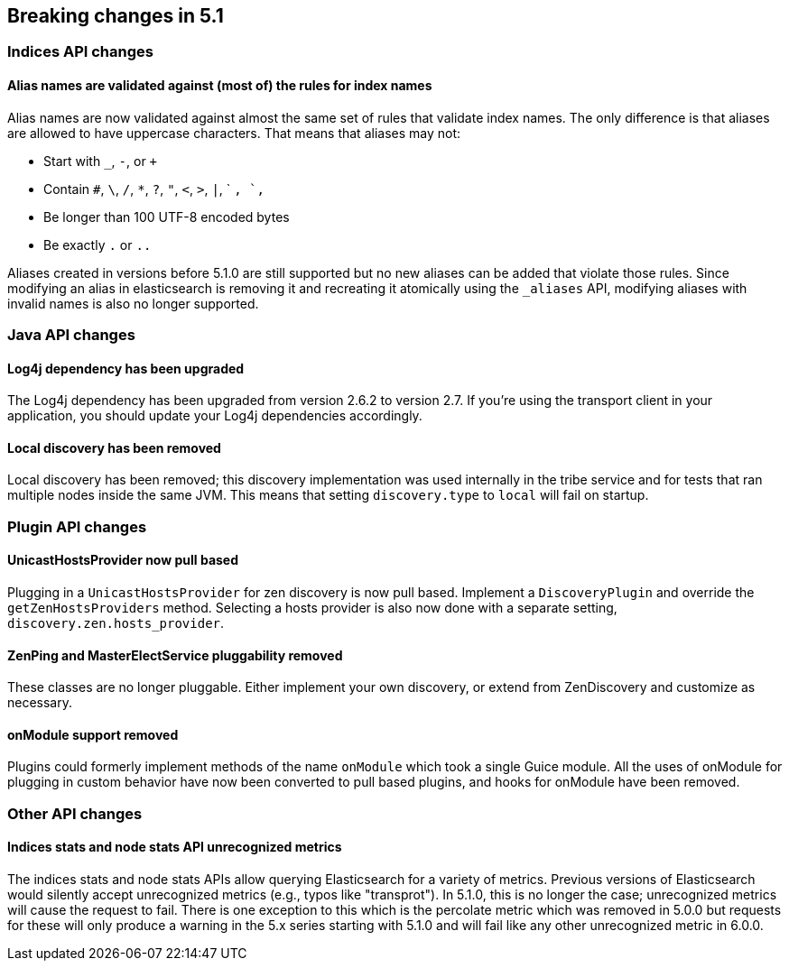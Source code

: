 [[breaking-changes-5.1]]
== Breaking changes in 5.1

[[breaking_51_index_api_changes]]
[float]
=== Indices API changes

[float]
==== Alias names are validated against (most of) the rules for index names

Alias names are now validated against almost the same set of rules that validate
index names. The only difference is that aliases are allowed to have uppercase
characters. That means that aliases may not:

* Start with `_`, `-`, or `+`
* Contain `#`, `\`, `/`, `*`, `?`, `"`, `<`, `>`, `|`, ` `, `,`
* Be longer than 100 UTF-8 encoded bytes
* Be exactly `.` or `..`

Aliases created in versions before 5.1.0 are still supported but no new aliases
can be added that violate those rules. Since modifying an alias in elasticsearch
is removing it and recreating it atomically using the `_aliases` API, modifying
aliases with invalid names is also no longer supported.

[[breaking_51_java_api_changes]]
[float]
=== Java API changes

[float]
==== Log4j dependency has been upgraded

The Log4j dependency has been upgraded from version 2.6.2 to version 2.7. If you're using the transport client in your
application, you should update your Log4j dependencies accordingly.

[float]
==== Local discovery has been removed

Local discovery has been removed; this discovery implementation was used internally in the tribe service and for tests
that ran multiple nodes inside the same JVM. This means that setting `discovery.type` to `local` will fail on startup.

[[breaking_51_plugin_api]]
[float]
=== Plugin API changes

[float]
==== UnicastHostsProvider now pull based

Plugging in a `UnicastHostsProvider` for zen discovery is now pull based. Implement a `DiscoveryPlugin` and override the `getZenHostsProviders` method. Selecting a hosts provider is also now done with a separate setting, `discovery.zen.hosts_provider`.

[float]
==== ZenPing and MasterElectService pluggability removed

These classes are no longer pluggable. Either implement your own discovery, or extend from ZenDiscovery and customize as necessary.

[float]
==== onModule support removed

Plugins could formerly implement methods of the name `onModule` which took a single
Guice module. All the uses of onModule for plugging in custom behavior have now been
converted to pull based plugins, and hooks for onModule have been removed.

[[breaking_51_other_api_changes]]
[float]
=== Other API changes

[float]
==== Indices stats and node stats API unrecognized metrics

The indices stats and node stats APIs allow querying Elasticsearch for a variety of metrics. Previous versions of
Elasticsearch would silently accept unrecognized metrics (e.g., typos like "transprot"). In 5.1.0, this is no longer
the case; unrecognized metrics will cause the request to fail. There is one exception to this which is the percolate
metric which was removed in 5.0.0 but requests for these will only produce a warning in the 5.x series starting with
5.1.0 and will fail like any other unrecognized metric in 6.0.0.
